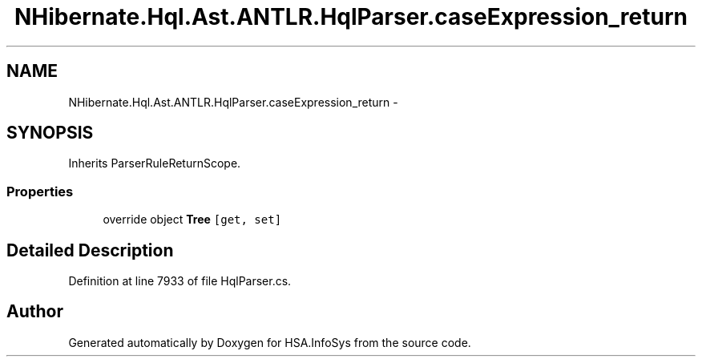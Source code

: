 .TH "NHibernate.Hql.Ast.ANTLR.HqlParser.caseExpression_return" 3 "Fri Jul 5 2013" "Version 1.0" "HSA.InfoSys" \" -*- nroff -*-
.ad l
.nh
.SH NAME
NHibernate.Hql.Ast.ANTLR.HqlParser.caseExpression_return \- 
.SH SYNOPSIS
.br
.PP
.PP
Inherits ParserRuleReturnScope\&.
.SS "Properties"

.in +1c
.ti -1c
.RI "override object \fBTree\fP\fC [get, set]\fP"
.br
.in -1c
.SH "Detailed Description"
.PP 
Definition at line 7933 of file HqlParser\&.cs\&.

.SH "Author"
.PP 
Generated automatically by Doxygen for HSA\&.InfoSys from the source code\&.

